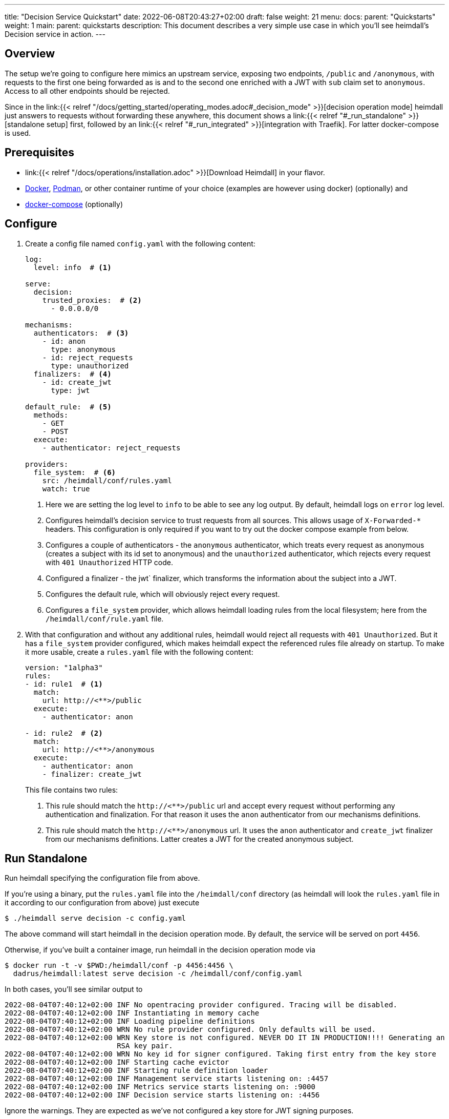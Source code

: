---
title: "Decision Service Quickstart"
date: 2022-06-08T20:43:27+02:00
draft: false
weight: 21
menu:
  docs:
    parent: "Quickstarts"
    weight: 1
  main:
    parent: quickstarts
description: This document describes a very simple use case in which you'll see heimdall's Decision service in action.
---

:toc:

== Overview

The setup we're going to configure here mimics an upstream service, exposing two endpoints, `/public` and `/anonymous`, with requests to the first one being forwarded as is and to the second one enriched with a JWT with `sub` claim set to `anonymous`. Access to all other endpoints should be rejected.

Since in the link:{{< relref "/docs/getting_started/operating_modes.adoc#_decision_mode" >}}[decision operation mode] heimdall just answers to requests without forwarding these anywhere, this document shows a link:{{< relref "#_run_standalone" >}}[standalone setup] first, followed by an link:{{< relref "#_run_integrated" >}}[integration with Traefik]. For latter docker-compose is used.

== Prerequisites

* link:{{< relref "/docs/operations/installation.adoc" >}}[Download Heimdall] in your flavor.
* https://docs.docker.com/install/[Docker], https://podman.io/[Podman], or other container runtime of your choice (examples are however using docker) (optionally) and
* https://docs.docker.com/compose/install/[docker-compose] (optionally)

== Configure

. Create a config file named `config.yaml` with the following content:
+
[source, yaml]
----
log:
  level: info  # <1>

serve:
  decision:
    trusted_proxies:  # <2>
      - 0.0.0.0/0

mechanisms:
  authenticators:  # <3>
    - id: anon
      type: anonymous
    - id: reject_requests
      type: unauthorized
  finalizers:  # <4>
    - id: create_jwt
      type: jwt

default_rule:  # <5>
  methods:
    - GET
    - POST
  execute:
    - authenticator: reject_requests

providers:
  file_system:  # <6>
    src: /heimdall/conf/rules.yaml
    watch: true
----
<1> Here we are setting the log level to `info` to be able to see any log output. By default, heimdall logs on `error` log level.
<2> Configures heimdall's decision service to trust requests from all sources. This allows usage of `X-Forwarded-*` headers. This configuration is only required if you want to try out the docker compose example from below.
<3> Configures a couple of authenticators - the `anonymous` authenticator, which treats every request as anonymous (creates a subject with its id set to anonymous) and the `unauthorized` authenticator, which rejects every request with `401 Unauthorized` HTTP code.
<4> Configured a finalizer - the jwt` finalizer, which transforms the information about the subject into a JWT.
<5> Configures the default rule, which will obviously reject every request.
<6> Configures a `file_system` provider, which allows heimdall loading rules from the local filesystem; here from the `/heimdall/conf/rule.yaml` file.

. With that configuration and without any additional rules, heimdall would reject all requests with `401 Unauthorized`. But it has a `file_system` provider configured, which makes heimdall expect the referenced rules file already on startup. To make it more usable, create a `rules.yaml` file with the following content:
+
[source, yaml]
----
version: "1alpha3"
rules:
- id: rule1  # <1>
  match:
    url: http://<**>/public
  execute:
    - authenticator: anon

- id: rule2  # <2>
  match:
    url: http://<**>/anonymous
  execute:
    - authenticator: anon
    - finalizer: create_jwt
----
+
This file contains two rules:
+
<1> This rule should match the `\http://<**>/public` url and accept every request without performing any authentication and finalization. For that reason it uses the `anon` authenticator from our mechanisms definitions.
<2> This rule should match the `\http://<**>/anonymous` url. It uses the `anon` authenticator and `create_jwt` finalizer from our mechanisms definitions. Latter creates a JWT for the created anonymous subject.

== Run Standalone

Run heimdall specifying the configuration file from above.

If you're using a binary, put the `rules.yaml` file into the `/heimdall/conf` directory (as heimdall will look the `rules.yaml` file in it according to our configuration from above) just execute

[source, bash]
----
$ ./heimdall serve decision -c config.yaml
----

The above command will start heimdall in the decision operation mode. By default, the service will be served on port `4456`.

Otherwise, if you've built a container image, run heimdall in the decision operation mode via

[source, bash]
----
$ docker run -t -v $PWD:/heimdall/conf -p 4456:4456 \
  dadrus/heimdall:latest serve decision -c /heimdall/conf/config.yaml
----

In both cases, you'll see similar output to

[source, bash]
----
2022-08-04T07:40:12+02:00 INF No opentracing provider configured. Tracing will be disabled.
2022-08-04T07:40:12+02:00 INF Instantiating in memory cache
2022-08-04T07:40:12+02:00 INF Loading pipeline definitions
2022-08-04T07:40:12+02:00 WRN No rule provider configured. Only defaults will be used.
2022-08-04T07:40:12+02:00 WRN Key store is not configured. NEVER DO IT IN PRODUCTION!!!! Generating an
                          RSA key pair.
2022-08-04T07:40:12+02:00 WRN No key id for signer configured. Taking first entry from the key store
2022-08-04T07:40:12+02:00 INF Starting cache evictor
2022-08-04T07:40:12+02:00 INF Starting rule definition loader
2022-08-04T07:40:12+02:00 INF Management service starts listening on: :4457
2022-08-04T07:40:12+02:00 INF Metrics service starts listening on: :9000
2022-08-04T07:40:12+02:00 INF Decision service starts listening on: :4456
----

Ignore the warnings. They are expected as we've not configured a key store for JWT signing purposes.

== Run Integrated

Alternatively, if you would like to have an environment close to a real scenario, you could make use of docker compose.

. Create the following `docker-compose.yaml` file for this purpose:
+
[source, yaml]
----
version: "3"

services:
  proxy:
    image: traefik:2.9.1
    ports:
      - 9090:9090
    command: >
      --providers.docker=true
      --providers.docker.exposedbydefault=false
      --entryPoints.http.address=":9090"
      --accesslog --api=true --api.insecure=true
    volumes:
      - "/var/run/docker.sock:/var/run/docker.sock:ro"
    labels:
      - traefik.enable=true
      - traefik.http.routers.traefik_http.service=api@internal
      - traefik.http.routers.traefik_http.entrypoints=http
      - traefik.http.middlewares.heimdall.forwardauth.address=http://heimdall:4456  # <1>
      - traefik.http.middlewares.heimdall.forwardauth.authResponseHeaders=Authorization

  heimdall:  # <2>
    image: dadrus/heimdall:latest
    volumes:
      - ./config.yaml:/heimdall/conf/config.yaml:ro
      - ./rules.yaml:/heimdall/conf/rules.yaml:ro
    command: -c /heimdall/conf/config.yaml serve decision

  upstream:  # <3>
    image: containous/whoami:latest
    labels:
      - traefik.enable=true
      - traefik.http.services.whoami.loadbalancer.server.port=80
      - traefik.http.routers.whoami.rule=PathPrefix("/")
      - traefik.http.routers.whoami.middlewares=heimdall
----
+
This setup contains three services:
+
<1> is Traefik, which is used to dispatch the incoming requests and also forward all of them to heimdall first.
<2> is heimdall, configured to use the configuration and the rule files from above
<3> is a small service, which just echoes back whatever it receives.

. Start the services with
+
[source, bash]
----
$ docker-compose up
----
+
in the directory, the above `docker-compose.yaml` file is located in.

== Use

Send some request to heimdall's decision service endpoint.

If you've started heimdall as described in link:{{< relref "#_run_standalone" >}}[Run Standalone], that can be achieved by making a call to heimdall's decision endpoint:

[source, bash]
----
$ curl -v 127.0.0.1:4456/foobar
----

If you've started heimdall as described in link:{{< relref "#_run_integrated" >}}[Run Integrated], that can be achieved by making a call to the port 9090 exposed by Traefik:

[source, bash]
----
$ curl -v 127.0.0.1:9090/foobar
----

In both cases, the default rule will apply, and you'll receive a `401 Unauthorized` response.

Try sending requests to the `/public` and the `/anonymous` endpoints and see what happens. In both cases, the response will be an HTTP `200 OK`. And the response from the `/anonymous` endpoint will also contain an `Authorization` header containing a JWT, e.g. as shown below.

[source, bash]
----
*   Trying 127.0.0.1:4456...
* Connected to 127.0.0.1 (127.0.0.1) port 4456 (#0)
> GET /anonymous HTTP/1.1
> Host: 127.0.0.1:4456
> User-Agent: curl/7.74.0
> Accept: */*
>
* Mark bundle as not supporting multiuse
< HTTP/1.1 200 OK
< Date: Thu, 04 Aug 2022 07:45:16 GMT
< Content-Length: 0
< Authorization: Bearer eyJhbGciOiJQUzI1NiIsImtpZCI6IjJkZGIxZDM3MWU1MGFjNDQ5ZGJhNjcyNj
ZmZDRjMzU0OWZjNmRmYTYiLCJ0eXAiOiJKV1QifQ.eyJleHAiOjE2NTYxNjY1MTYsImlhdCI6MTY1NjE2NjIxN
iwiaXNzIjoiaGVpbWRhbGwiLCJqdGkiOiIxYjdlODdjYi0zYjdjLTQ1ZDAtYWEyZi00MTRhYmI2YjBlMzciLCJ
uYmYiOjE2NTYxNjYyMTYsInN1YiI6ImFub255bW91cyJ9.MY6fjk7K6ZNn57Mrjy6UGI1cvIMCOOEJoCQF45PH
Q34BfoPxMuTRjdVUZPX4xnT4suyWySsaU1wisgXv4CuMf4WsEUCPKOH8NKv5Zty6eXjTdWQpekDWYsHpVVwz8U
HLmrRASlo_JKErj64wPbRcQWyLMR9X-4cR28ZuH3IbyXh4-XlGNEMAVWYFaZGv1QlEd7jcw3jSVK0b5AtY-NUc
VQlccWpqWD43AE-3spchqboFuiuW5IxFGd4Mc0Dp6uepuQ-XiWEFg9rxnaxl-Grr3LfSY83oML53Akrl4lGtVB
u55QVVjduv_b2ykRnqh7Im9lSivokuVMEuSE8bN2qnqg
<
* Connection #0 to host 127.0.0.1 left intact
----

You should also be able to see similar output as below from the heimdall's instance.

[source, bash]
----
...
2022-08-04T07:45:16+02:00 INF TX started _client_ip=127.0.0.1 _http_host=127.0.0.1:4456 _http_method=GET
 _http_path=/foobar _http_scheme=http _http_user_agent=curl/7.74.0 _tx_start=1659599116
2022-08-04T07:45:16+02:00 INF TX finished _access_granted=true _body_bytes_sent=0 _client_ip=127.0.0.1
 _http_host=127.0.0.1:4456 _http_method=GET _http_path=/foobar _http_scheme=http _http_status_code=200
 _http_user_agent=curl/7.74.0 _subject=anonymous _tx_duration_ms=0 _tx_start=1659599116
----

By the way, this quickstart is also available on https://github.com/dadrus/heimdall/tree/main/examples/docker-compose/quickstarts[GitHub].